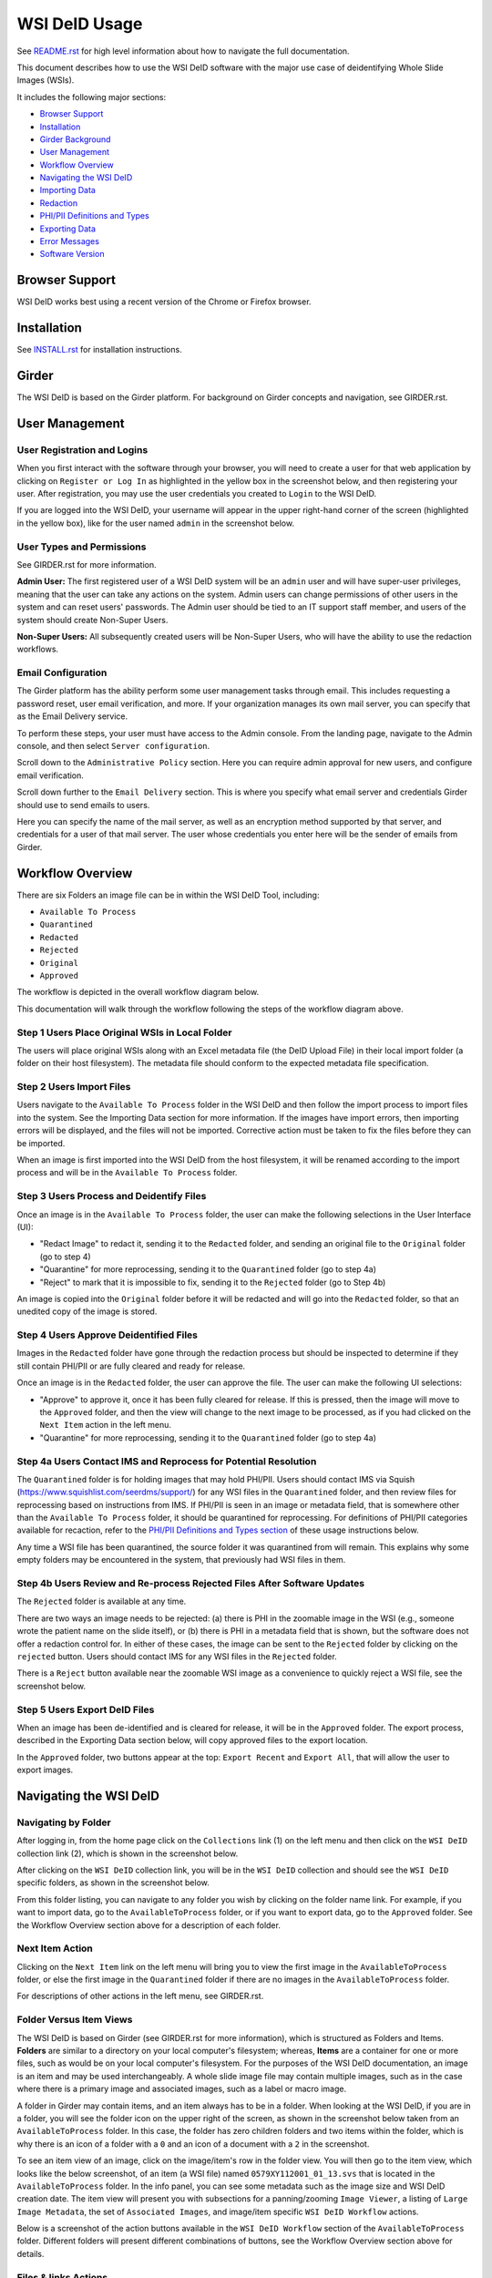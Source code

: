 ==============
WSI DeID Usage
==============

See `README.rst <../README.rst>`_ for high level information about how to navigate the full documentation.

This document describes how to use the WSI DeID software with the major use case of deidentifying Whole Slide Images (WSIs).

It includes the following major sections:

* `Browser Support <#browser-support>`__
* `Installation <#installation>`__
* `Girder Background <#girder>`__
* `User Management <#user-management>`__
* `Workflow Overview <#workflow-overview>`__
* `Navigating the WSI DeID <#navigating-the-wsi-deid>`__
* `Importing Data <#importing-data>`__
* `Redaction <#redaction>`__
* `PHI/PII Definitions and Types <#phipii-definitions-and-types>`__
* `Exporting Data <#exporting-data>`__
* `Error Messages <#error-messages>`__
* `Software Version <#software-version>`__


Browser Support
===============

WSI DeID works best using a recent version of the Chrome or Firefox browser.

Installation
============

See `INSTALL.rst <INSTALL.rst>`_ for installation instructions.

Girder
======

The WSI DeID is based on the Girder platform. For background on Girder concepts and navigation, see GIRDER.rst.

User Management
===============

User Registration and Logins
----------------------------

When you first interact with the software through your browser, you will need to create a user for that web application by clicking on ``Register or Log In`` as highlighted in the yellow box in the screenshot below, and then registering your user. After registration, you may use the user credentials you created to ``Login`` to the WSI DeID.

.. image:: screenshots/register_or_login.png
   :height: 100
   :width: 200
   :alt: register or log in


If you are logged into the WSI DeID, your username will appear in the upper right-hand corner of the screen (highlighted in the yellow box), like for the user named ``admin`` in the screenshot below.

.. image:: screenshots/admin_user.png
   :height: 100
   :width: 200
   :alt: admin user logged in

User Types and Permissions
--------------------------

See GIRDER.rst for more information.

**Admin User:** The first registered user of a WSI DeID system will be an ``admin`` user and will have super-user privileges, meaning that the user can take any actions on the system. Admin users can change permissions of other users in the system and can reset users' passwords. The Admin user should be tied to an IT support staff member, and users of the system should create Non-Super Users.

**Non-Super Users:** All subsequently created users will be Non-Super Users, who will have the ability to use the redaction workflows.

Email Configuration
-------------------

The Girder platform has the ability perform some user management tasks through email. This includes requesting a password reset, user email verification, and more. If your organization manages its own mail server, you can specify that as the Email Delivery service.

To perform these steps, your user must have access to the Admin console. From the landing page, navigate to the Admin console, and then select ``Server configuration``.

.. image:: screenshots/server_configuration_highlighted.png
   :height: 100
   :width: 200
   :alt: server configuration

Scroll down to the ``Administrative Policy`` section. Here you can require admin approval for new users, and configure email verification.

.. image:: screenshots/administrative_policy_highlighted.png
   :height: 100
   :width: 200
   :alt: administrative policy

Scroll down further to the ``Email Delivery`` section. This is where you specify what email server and credentials Girder should use to send emails to users.

.. image:: screenshots/email_delivery_highlighted.png
   :height: 100
   :width: 200
   :alt: email delivery settings

Here you can specify the name of the mail server, as well as an encryption method supported by that server, and credentials for a user of that mail server. The user whose credentials you enter here will be the sender of emails from Girder.

Workflow Overview
=================

There are six Folders an image file can be in within the WSI DeID Tool, including:

- ``Available To Process``
- ``Quarantined``
- ``Redacted``
- ``Rejected``
- ``Original``
- ``Approved``

The workflow is depicted in the overall workflow diagram below.

.. image:: screenshots/workflow_diagram_v2.png
   :height: 100
   :width: 200
   :alt: workflow diagram

This documentation will walk through the workflow following the steps of the workflow diagram above.

Step 1 Users Place Original WSIs in Local Folder
------------------------------------------------

The users will place original WSIs along with an Excel metadata file (the DeID Upload File) in their local import folder (a folder on their host filesystem). The metadata file should conform to the expected metadata file specification.

Step 2 Users Import Files
-------------------------

Users navigate to the ``Available To Process`` folder in the WSI DeID and then follow the import process to import files into the system. See the Importing Data section for more information. If the images have import errors, then importing errors will be displayed, and the files will not be imported. Corrective action must be taken to fix the files before they can be imported.

When an image is first imported into the WSI DeID from the host filesystem, it will be renamed according to the import process and will be in the ``Available To Process`` folder.

Step 3 Users Process and Deidentify Files
-----------------------------------------

Once an image is in the ``Available To Process`` folder, the user can make the following selections in the User Interface (UI):

- "Redact Image" to redact it, sending it to the ``Redacted`` folder, and sending an original file to the ``Original`` folder (go to step 4)
- "Quarantine" for more reprocessing, sending it to the ``Quarantined`` folder (go to step 4a)
- "Reject" to mark that it is impossible to fix, sending it to the ``Rejected`` folder (go to Step 4b)

An image is copied into the ``Original`` folder before it will be redacted and will go into the ``Redacted`` folder, so that an unedited copy of the image is stored.

Step 4 Users Approve Deidentified Files
---------------------------------------

Images in the ``Redacted`` folder have gone through the redaction process but should be inspected to determine if they still contain PHI/PII or are fully cleared and ready for release.

Once an image is in the ``Redacted`` folder, the user can approve the file. The user can make the following UI selections:

- "Approve" to approve it, once it has been fully cleared for release. If this is pressed, then the image will move to the ``Approved`` folder, and then the view will change to the next image to be processed, as if you had clicked on the ``Next Item`` action in the left menu.
- "Quarantine" for more reprocessing, sending it to the ``Quarantined`` folder (go to step 4a)

Step 4a Users Contact IMS and Reprocess for Potential Resolution
----------------------------------------------------------------

The ``Quarantined`` folder is for holding images that may hold PHI/PII. Users should contact IMS via Squish (`https://www.squishlist.com/seerdms/support/ <https://www.squishlist.com/seerdms/support/>`__) for any WSI files in the ``Quarantined`` folder, and then review files for reprocessing based on instructions from IMS. If PHI/PII is seen in an image or metadata field, that is somewhere other than the ``Available To Process`` folder, it should be quarantined for reprocessing. For definitions of PHI/PII categories available for recaction, refer to the `PHI/PII Definitions and Types section <#phipii-definitions-and-types>`__ of these usage instructions below.

Any time a WSI file has been quarantined, the source folder it was quarantined from will remain. This explains why some empty folders may be encountered in the system, that previously had WSI files in them.

Step 4b Users Review and Re-process Rejected Files After Software Updates
-------------------------------------------------------------------------

The ``Rejected`` folder  is available at any time.

There are two ways an image needs to be rejected: (a) there is PHI in the zoomable image in the WSI (e.g., someone wrote the patient name on the slide itself), or (b) there is PHI in a metadata field that is shown, but the software does not offer a redaction control for. In either of these cases, the image can be sent to the ``Rejected`` folder by clicking on the ``rejected`` button. Users should contact IMS for any WSI files in the ``Rejected`` folder.

There is a ``Reject`` button available near the zoomable WSI image as a convenience to quickly reject a WSI file, see the screenshot below.

.. image:: screenshots/top_reject_button.png
   :height: 100
   :width: 200
   :alt: top reject button

Step 5 Users Export DeID Files
------------------------------

When an image has been de-identified and is cleared for release, it will be in the ``Approved`` folder. The export process, described in the Exporting Data section below, will copy approved files to the export location.

In the ``Approved`` folder, two buttons appear at the top: ``Export Recent`` and ``Export All``, that will allow the user to export images.


Navigating the WSI DeID
=======================

Navigating by Folder
--------------------

After logging in, from the home page click on the ``Collections`` link (1) on the left menu and then click on the ``WSI DeID`` collection link (2), which is shown in the screenshot below.

.. image:: screenshots/collection_navigation.png
   :height: 100
   :width: 200
   :alt: WSI DeID collection link

After clicking on the ``WSI DeID`` collection link, you will be in the ``WSI DeID`` collection and should see the ``WSI DeID`` specific folders, as shown in the screenshot below.

.. image:: screenshots/wsideid_collection_folders_highlighted.png
   :height: 100
   :width: 200
   :alt: WSI DeID collection folders

From this folder listing, you can navigate to any folder you wish by clicking on the folder name link. For example, if you want to import data, go to the ``AvailableToProcess`` folder, or if you want to export data, go to the ``Approved`` folder. See the Workflow Overview section above for a description of each folder.

Next Item Action
----------------

Clicking on the ``Next Item`` link on the left menu will bring you to view the first image in the ``AvailableToProcess`` folder, or else the first image in the ``Quarantined`` folder if there are no images in the ``AvailableToProcess`` folder.

For descriptions of other actions in the left menu, see GIRDER.rst.

Folder Versus Item Views
------------------------

The WSI DeID is based on Girder (see GIRDER.rst for more information), which is structured as Folders and Items. **Folders** are similar to a directory on your local computer's filesystem; whereas, **Items** are a container for one or more files, such as would be on your local computer's filesystem. For the purposes of the WSI DeID documentation, an image is an item and  may be used interchangeably. A whole slide image file may contain multiple images, such as in the case where there is a primary image and associated images, such as a label or macro image.

A folder in Girder may contain items, and an item always has to be in a folder. When looking at the WSI DeID, if you are in a folder, you will see the folder icon on the upper right of the screen, as shown in the screenshot below taken from an ``AvailableToProcess`` folder. In this case, the folder has zero children folders and two items within the folder, which is why there is an icon of a folder with a ``0`` and an icon of a document with a ``2`` in the screenshot.

.. image:: screenshots/folder_view_highlighted.png
   :height: 100
   :width: 200
   :alt: image folder view

To see an item view of an image, click on the image/item's row in the folder view. You will then go to the item view, which looks like the below screenshot, of an item (a WSI file) named ``0579XY112001_01_13.svs`` that is located in the ``AvailableToProcess`` folder. In the info panel, you can see some metadata such as the image size and WSI DeID creation date. The item view will present you with subsections for a panning/zooming ``Image Viewer``, a listing of ``Large Image Metadata``, the set of ``Associated Images``, and image/item specific ``WSI DeID Workflow`` actions.

.. image:: screenshots/example_image_item_view.png
   :height: 100
   :width: 200
   :alt: image item view

Below is a screenshot of the action buttons available in the ``WSI DeID Workflow`` section of the ``AvailableToProcess`` folder. Different folders will present different combinations of buttons, see the Workflow Overview section above for details.

.. image:: screenshots/wsideid_workflow_buttons_highlighted.png
   :height: 100
   :width: 200
   :alt: WSI DeID workflow buttons

Files & links Actions
---------------------

There is a section of the WSI DeID that is titled ``Files & links``. Do not click on any of the buttons in this section unless you are intentionally performing low-level file management. These buttons are shown yellow box highlighted in the screenshot below.

.. image:: screenshots/files_and_links_buttons_highlighted.png
   :height: 100
   :width: 200
   :alt: Files & links actions

Importing Data
==============

The import process assumes that the system has been configured with a mounted import directory, that is, the local filesystem folder that was mounted as the import path in the docker-compose configuration. For more information on setting up the import directory, see `INSTALL.rst <INSTALL.rst#import-and-export-paths>`__.

WSI files will be copied from the local import directory to the ``AvailableToProcess`` folder in the ``WSI DeID`` collection in the WSI DeID, after running the import process.


Imported File Types and Folder Structures
-----------------------------------------

The WSI DeID expects to import WSI files from Aperio, Hamamatsu, or Philips scanners, along with a single combined DeID Upload file (metadata file) that describes each of the WSI files to be imported. The DeID Upload file should be either an Excel file (identified by ending in .xls or .xlsx). More than one DeID Upload file may be placed in the mounted import directory, and all DeID Upload files of the correct type will be used in the import process. Any files other than WSI files and DeID Upload files will be ignored by the import process, meaning files ending in .txt, .xml, or .zip will be ignored. Files in the mounted import directory on the local filesystem can have any folder structure; the folder structure is not significant in the import process.

Step 1 Users Place Original WSIs and DeID Upload File(s) in Local Folder
------------------------------------------------------------------------

Place the WSIs and DeID Upload files in the mounted import directory. The sections above describe how to set up the mounted import directory and valid input file types.

Step 2 Navigate to the ``AvailableToProcess`` folder
----------------------------------------------------

See the Navigating the WSI DeID section above for more information.

Step 3 Press the Import Button
------------------------------

From the ``AvailableToProcess`` folder (or any sub folder) in the WSI DeID, click on the ``Import`` button, as shown in the below screenshot.

.. image:: screenshots/import_button_highlighted.png
   :height: 100
   :width: 200
   :alt: import button

Clicking on the ``Import`` button will trigger a scan of the mounted import directory (i.e., where the software is directed to find the files), and will do the following:

- Each DeID Upload (Excel metadata) file is parsed for a header row that has TokenID, ImageID, and InputFileName.
- If there are any DeID Upload files that do not have a header row, an error is generated and appears on the screen, and files are not imported.
- If the same InputFileName is listed in multiple DeID Upload files, the information in the newest DeID Upload DeID Upload file is used by default.
- The InputFileName is expected to be just the file name (e.g., no folder path).

After the WSI file names and information in the DeID Upload file are reconciled, the WSI DeID software will classify WSI files as one of the following:

- ``Already Imported``: The file is listed in a DeID Upload file and is already in the WSI DeID based on file path and matching file size. No further action is needed.
- ``Imported``: The file is listed in a DeID Upload file and is not in the WSI DeID. It is added in the ``AvailableToProcess`` directory in a folder named as the TokenID with a filename of ImageID.<file extension> (for Aperio files it will be ImageID.svs).
- ``Updated``: The image is listed in a DeID Upload file and is in the WSI DeID, but has a different file size from the image in the WSI DeID. The existing file is removed from the WSI DeID and re-added.
- ``File missing``: The image is listed in a DeID Upload file but is not in the import directory. No import action is performed.
- ``Not in DeID Upload file``: The image is not listed in a DeID Upload file but is in the import directory. No import action is performed.
- ``Failed to import``: The listed file cannot be read as an image file.
- ``Error in DeID Upload file``: The row in the DeID Upload file failed to validate; the reason is shown in the report.
- ``Duplicate ImageID``: The same image ID was repeated in the DeID Upload file(s) for different filenames.

Step 4 Import Status is Displayed
---------------------------------

After all images and all DeID Upload files have been processed, a message is displayed summarizing what images were in each of the classifications above (e.g., "Import completed. 3 images added. 1 DeID Upload Excel file parsed. See the Excel file report for more details.). If you click on the "See the Excel report for more details" link, it will download an import report, which will indicate which WSIs were imported or which failed to import and why. Users should review this report for any issues as outlined above.

The user may then proceed with the redaction workflow, described in the Workflow Overview section above.

Below is a screenshot of a message presented to the user after an import. See the Error Messages section below for all possible results of performing the import action.

.. image:: screenshots/import_message_highlighted.png
   :height: 100
   :width: 200
   :alt: import message


Redaction
=========

At a high level in the Redaction process, the user can inspect the image and metadata for PHI/PII, and can indicate if any of these should be redacted. Redaction can occur from the ``Available To Process`` or ``Quarantined`` folder. Below are the specific steps to follow for the Redaction process. When a field is redacted so that it is changed, the original value in that redacted data field is completely replaced with the new value. When a field or image is redacted completely, it is removed and will not be available in the future.

Review Process for PHI/PII in Image(s) and Metadata
---------------------------------------------------

1. Open the WSI file, either by clicking on a specific Item or clicking the ``Next Item`` action.

2. Review the image(s) and metadata fields for PHI/PII. Definitions of PHI/PII categories in the redaction drop-down menu are listed in the `PHI/PII Definitions and Types section <#phipii-definitions-and-types>`__.

  2.1. Review the zoomable image (top image after opening the WSI file). If the low-resolution image at the top of the screen (see screenshot below) contains PHI/PII, then click ``Reject``. If there is no PHI/PII, then go on to the next step. You may zoom and pan in the low-resolution image to see areas of the image in higher resolution.

  2.2. Review metadata for PHI/PII, by scrolling down below the main image to the metadata section display. Some metadata fields will be automatically pre-redacted upon import, including titles and dates that are specific to each scanner manufacturer. See the Business Rules for WSI DeID section below for details.

  The user can view metadata fields, and if any of these contain PHI/PII, the user should select the classification of PHI in the redact control for that field (see the PHI/PII Definitions and Types, below). The metadata field will then have a line through the text, indicating that the field will be redacted (it has been marked for redaction).

  2.3. Scroll down to the bottom of the screen and review the associated images (label, macro, and thumbnail).  If you see PHI/PII in individual associated images, select the classification of PHI in the image from the redact control. The image will show an X through it to indicate that it will be redacted.

  2.4. When redaction decisions have been made for all images and metadata, the user should click the ``Redact Image`` button, which will make a copy of the existing image and place that copy in the ``Original`` folder, and will move the image to the ``Redacted`` folder. As part of moving the data to the ``Redacted`` folder, the metadata fields and associated images that have been marked for redaction will be deleted.

3. If after redacting, all PHI/PII has been removed, click the green ``Approved`` button.

PHI/PII Definitions and Types
=============================

The table below describes the redaction options and definitions of PHI/PII categories.

.. csv-table::
    :header-rows: 1
    :widths: 20, 40, 40

    PHI/PII Type,Redaction Selection,Definitions
    Personal Information,Patient Name,
    Personal Information,Patient Date of Birth,
    Personal Information,Patient Social Security Number,
    Personal Information,Other Personal,Patient's Maiden Name
    Personal Information,Other Personal,Mother's Maiden Name
    Personal Information,Other Personal,Family Member's Name
    Personal Information,Other Personal,Full Face Photograph
    Personal Information,Other Personal,Patient's E-mail Address
    Personal Information,Other Personal,Patient's Phone or Fax Number
    Demographics,Demographics,Patient's Age
    Demographics,Demographics,Patient's Geographic Location (any)
    Demographics,Demographics,Patient's Location of Birth
    Facility/Physician Information,Facility/Physician Information,Facility Name or Address
    Facility/Physician Information,Facility/Physician Information,Laboratory Name or Address
    Facility/Physician Information,Facility/Physician Information,Physician Name or Address
    Facility/Physician Information,Facility/Physician Information,Admission Date ``*``
    Facility/Physician Information,Facility/Physician Information,Test/Procedure/Specimen Date ``*``
    Facility/Physician Information,Facility/Physician Information,Date of Service ``*``
    Facility/Physician Information,Facility/Physician Information,Facility Phone or Fax Number
    Facility/Physician Information,Facility/Physician Information,Laboratory Phone or Fax Number
    Facility/Physician Information,Facility/Physician Information,Internet Protocol (IP) addresses
    Facility/Physician Information,Facility/Physician Information,Web Universal Resource Locators (URLs)
    Other PHI/PII,Other PHI/PII,Medical Record Number
    Other PHI/PII,Other PHI/PII,Financial Number
    Other PHI/PII,Other PHI/PII,Account Number
    Other PHI/PII,Other PHI/PII,Health Plan Beneficiary Number
    Other PHI/PII,Other PHI/PII,Device Identifiers/Serial Numbers

``*`` For these dates, year is permissible; however, full or partial date including the day and/or month is considered PHI/PII.

Exporting Data
==============

The export process assumes that the system has been configured with a mounted export directory, that is, the local filesystem folder that was mounted as the export path in the docker-compose configuration. For more information on setting up the export directory, see `INSTALL.rst <INSTALL.rst#import-and-export-paths>`__.


Step 1 Users Process Images into ``Approved`` Folder
----------------------------------------------------

If users have followed the redaction workflow, described in the Workflow Overview section above, and have images in the ``Approved`` folder, they may proceed to export these files out of the DSA WSI DeID for transfer.

Step 2 Users Click ``Export Recent`` or ``Export All`` Buttons
--------------------------------------------------------------

In the ``Approved`` folder, two buttons appear at the top: ``Export Recent`` and ``Export All``, as shown in the screenshot below. Clicking either button copies files from the ``Approved`` folder to the mounted export folder. The subfolder structure within the ``Approved`` folder is maintained as part of the export. If a file already exists in the export folder, then that file will be skipped during the export process so as to not overwrite the existing file in the export directory.

.. image:: screenshots/export_buttons_highlighted.png
   :height: 100
   :width: 200
   :alt: export buttons

Recent exports are any items in the ``Approved`` folder that have not been exported before. After each export, items are tagged with metadata indicating that they have been exported.

After export, a message is shown indicating how many files were exported and giving the user a chance to download the Excel export report (DeID Export File) for more details. See the screenshot below to see an export message example.

.. image:: screenshots/export_message_highlighted.png
   :height: 100
   :width: 200
   :alt: export message


Business Rules for WSI DeID
---------------------------

These business rules will be automatically applied at the time of data import to the metadata.

The following rules apply to all file formats:

* Tiff DateTime (if present), set to 01:01:(year and time)
* Copyright: removed
* HostComputer: removed
* tiff.Software: modified by adding custom tags with data from the DeID Upload file

These rules apply only to Aperio files:

* aperio.Filename: change or add to ImageID
* aperio.Title: change or add to ImageID
* aperio.Date (if present), set to 01/01/(year)

These rules apply only to Hamamatsu files:

* hamamatsu.Reference: change or add to ImageID
* hamamatsu.Created (if present): set to (year)/01/01
* hamamatsu.Updated (if present): set to (year)/01/01

These rules apply only to Philips files:

* PIIM_DP_SCANNER_OPERATOR_ID: change or add to ImageID
* PIM_DP_UFS_BARCODE: change or add to ImageID
* DICOM_DATE_OF_LAST_CALIBRATION (if present): set to (year)0101
* DICOM_ACQUISITION_DATETIME (if present): set to (year)0101 (time)


Below is a screenshot of image PHI/PII redaction controls for metadata.


The ``aperio.AppMag`` field has been marked for redaction.

.. image:: screenshots/redact_metadata.png
   :height: 100
   :width: 200
   :alt: redact metadata controls

Below is a screenshot of image PHI/PII redaction controls for Associated Images, with the ``Macro`` image marked for redaction.

.. image:: screenshots/redact_images.png
   :height: 100
   :width: 200
   :alt: redact images controls

Label images that are redacted are replaced with a black image that contains text of the item's new name (for the purposes of the WSI Pilot this new name will be the ImageID), such as in the screenshot below.

.. image:: screenshots/redacted_label_image.png
   :height: 100
   :width: 200
   :alt: redacted label image

Error Messages
==============

For explanations of error messages that the user may encounter, see `ERROR-TABLES.rst <ERROR-TABLES.rst>`_.

Software Version
================

If you have found a bug, it is helpful to know what the software version is when you report the bug to your support channels. The software version can be found on the front page of the web application and will be in the section that looks like ``WSI DeID Version: 2.0.0``. In this example the version string is ``2.0.0``, but you should expect a different version string for your WSI DeID instance.
